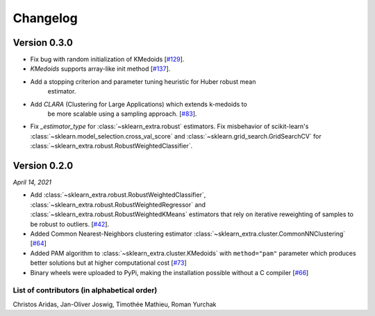 Changelog
=========

Version 0.3.0
----------

- Fix bug with random initialization of KMedoids [`#129 <https://github.com/scikit-learn-contrib/scikit-learn-extra/pull/129>`_].
- `KMedoids` supports array-like init method [`#137 <https://github.com/scikit-learn-contrib/scikit-learn-extra/pull/137>`_].
- Add a stopping criterion and parameter tuning heuristic for Huber robust mean
    estimator.
- Add `CLARA` (Clustering for Large Applications) which extends k-medoids to
    be more scalable using a sampling approach.
    [`#83 <https://github.com/scikit-learn-contrib/scikit-learn-extra/pull/83>`_].
- Fix `_estimator_type` for :class:`~sklearn_extra.robust` estimators. Fix
  misbehavior of scikit-learn's :class:`~sklearn.model_selection.cross_val_score` and
  :class:`~sklearn.grid_search.GridSearchCV` for :class:`~sklearn_extra.robust.RobustWeightedClassifier`.

Version 0.2.0
-------------
*April 14, 2021*

- Add :class:`~sklearn_extra.robust.RobustWeightedClassifier`,
  :class:`~sklearn_extra.robust.RobustWeightedRegressor` and
  :class:`~sklearn_extra.robust.RobustWeightedKMeans` estimators that rely on
  iterative reweighting of samples to be robust to
  outliers. [`#42 <https://github.com/scikit-learn-contrib/scikit-learn-extra/pull/42>`_].
- Added Common Nearest-Neighbors clustering estimator
  :class:`~sklearn_extra.cluster.CommonNNClustering`
  [`#64 <https://github.com/scikit-learn-contrib/scikit-learn-extra/pull/64>`_]
- Added PAM algorithm to :class:`~sklearn_extra.cluster.KMedoids` with ``method="pam"`` parameter
  which produces better solutions but at higher computational cost
  [`#73 <https://github.com/scikit-learn-contrib/scikit-learn-extra/pull/73>`_]
- Binary wheels were uploaded to PyPi, making the installation possible without a C compiler
  [`#66 <https://github.com/scikit-learn-contrib/scikit-learn-extra/pull/66>`_]

List of contributors (in alphabetical order)
^^^^^^^^^^^^^^^^^^^^^^^^^^^^^^^^^^^^^^^^^^^^

Christos Aridas, Jan-Oliver Joswig, Timothée Mathieu, Roman Yurchak
